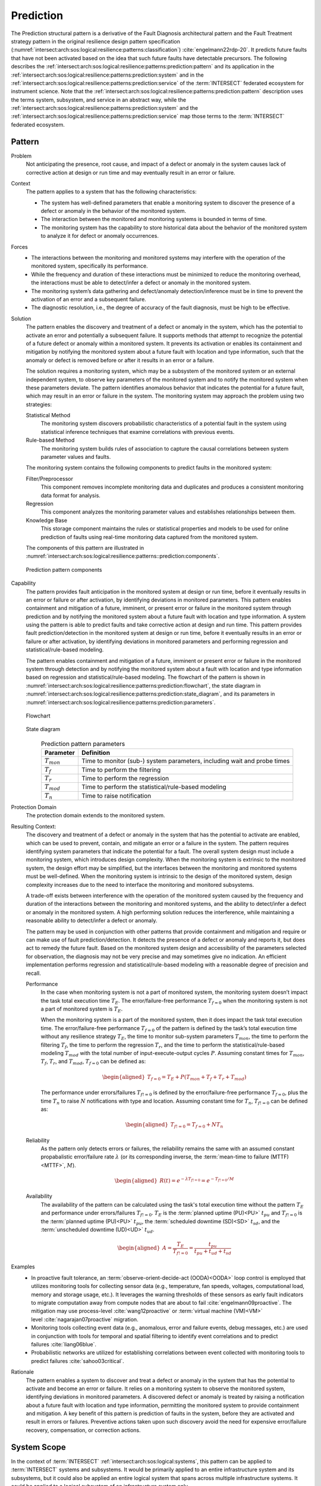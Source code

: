 .. _intersect:arch:sos:logical:resilience:patterns:prediction:

Prediction
==========

The Prediction structural pattern is a derivative of the Fault Diagnosis
architectural pattern and the Fault Treatment strategy pattern in the
original resilience design pattern specification
(:numref:`intersect:arch:sos:logical:resilience:patterns:classification`)
:cite:`engelmann22rdp-20`. It predicts future faults that have not been
activated based on the idea that such future faults have detectable
precursors. The following describes the
:ref:`intersect:arch:sos:logical:resilience:patterns:prediction:pattern`
and its application in the
:ref:`intersect:arch:sos:logical:resilience:patterns:prediction:system`
and in the
:ref:`intersect:arch:sos:logical:resilience:patterns:prediction:service`
of the :term:`INTERSECT` federated ecosystem for instrument science. Note that
the
:ref:`intersect:arch:sos:logical:resilience:patterns:prediction:pattern`
description uses the terms system, subsystem, and service in an abstract way,
while the
:ref:`intersect:arch:sos:logical:resilience:patterns:prediction:system`
and the
:ref:`intersect:arch:sos:logical:resilience:patterns:prediction:service`
map those terms to the :term:`INTERSECT` federated ecosystem.

.. _intersect:arch:sos:logical:resilience:patterns:prediction:pattern:

Pattern
-------

Problem
   Not anticipating the presence, root cause, and impact of a defect or
   anomaly in the system causes lack of corrective action at design or run
   time and may eventually result in an error or failure.

Context
   The pattern applies to a system that has the following characteristics:

   -  The system has well-defined parameters that enable a monitoring system
      to discover the presence of a defect or anomaly in the behavior of the
      monitored system.

   -  The interaction between the monitored and monitoring systems is bounded
      in terms of time.

   -  The monitoring system has the capability to store historical data about
      the behavior of the monitored system to analyze it for defect or anomaly
      occurrences.

Forces
   -  The interactions between the monitoring and monitored systems may
      interfere with the operation of the monitored system, specifically its
      performance.

   -  While the frequency and duration of these interactions must be minimized
      to reduce the monitoring overhead, the interactions must be able to
      detect/infer a defect or anomaly in the monitored system.

   -  The monitoring system’s data gathering and defect/anomaly
      detection/inference must be in time to prevent the activation of an
      error and a subsequent failure.

   -  The diagnostic resolution, i.e., the degree of accuracy of the fault
      diagnosis, must be high to be effective.

Solution
   The pattern enables the discovery and treatment of a defect or anomaly in
   the system, which has the potential to activate an error and potentially a
   subsequent failure. It supports methods that attempt to recognize the
   potential of a future defect or anomaly within a monitored system. It
   prevents its activation or enables its containment and mitigation by
   notifying the monitored system about a future fault with location and type
   information, such that the anomaly or defect is removed before or after it
   results in an error or a failure.

   The solution requires a monitoring system, which may be a subsystem of the
   monitored system or an external independent system, to observe key
   parameters of the monitored system and to notify the monitored system when
   these parameters deviate. The pattern identifies anomalous behavior that
   indicates the potential for a future fault, which may result in an error or
   failure in the system. The monitoring system may approach the problem using
   two strategies:

   Statistical Method
      The monitoring system discovers probabilistic characteristics of a
      potential fault in the system using statistical inference techniques
      that examine correlations with previous events.

   Rule-based Method
      The monitoring system builds rules of association to capture the causal
      correlations between system parameter values and faults.

   The monitoring system contains the following components to predict faults
   in the monitored system:

   Filter/Preprocessor
      This component removes incomplete monitoring data and duplicates and
      produces a consistent monitoring data format for analysis.

   Regression
      This component analyzes the monitoring parameter values and establishes
      relationships between them.

   Knowledge Base
      This storage component maintains the rules or statistical properties and
      models to be used for online prediction of faults using real-time
      monitoring data captured from the monitored system.

   The components of this pattern are illustrated in
   :numref:`intersect:arch:sos:logical:resilience:patterns::prediction:components`.
   
   .. figure:: monitoring/components.png
      :name: intersect:arch:sos:logical:resilience:patterns::prediction:components
      :align: center
      :alt: Prediction pattern components

      Prediction pattern components

Capability
   The pattern provides fault anticipation in the monitored system at design
   or run time, before it eventually results in an error or failure or after
   activation, by identifying deviations in monitored parameters. This pattern
   enables containment and mitigation of a future, imminent, or present error
   or failure in the monitored system through prediction and by notifying the
   monitored system about a future fault with location and type information. A
   system using the pattern is able to predict faults and take corrective
   action at design and run time. This pattern provides fault
   prediction/detection in the monitored system at design or run time, before
   it eventually results in an error or failure or after activation, by
   identifying deviations in monitored parameters and performing regression
   and statistical/rule-based modeling.

   The pattern enables containment and mitigation of a future, imminent or
   present error or failure in the monitored system through detection and by
   notifying the monitored system about a fault with location and type
   information based on regression and statistical/rule-based modeling. The
   flowchart of the pattern is shown in
   :numref:`intersect:arch:sos:logical:resilience:patterns:prediction:flowchart`,
   the state diagram in
   :numref:`intersect:arch:sos:logical:resilience:patterns:prediction:state_diagram`,
   and its parameters in
   :numref:`intersect:arch:sos:logical:resilience:patterns:prediction:parameters`.

   .. figure:: prediction/flowchart.png
      :name: intersect:arch:sos:logical:resilience:patterns:prediction:flowchart
      :align: center
      :alt: Flowchart
   
      Flowchart
   
   .. figure:: prediction/state_diagram.png
      :name: intersect:arch:sos:logical:resilience:patterns:prediction:state_diagram
      :align: center
      :alt: State diagram
   
      State diagram
   
   .. table:: Prediction pattern parameters
      :name: intersect:arch:sos:logical:resilience:patterns:prediction:parameters
      :align: center

      +-----------------+---------------------------------------------------+
      | Parameter       | Definition                                        |
      +=================+===================================================+
      | :math:`T_{mon}` | Time to monitor (sub-) system parameters,         |
      |                 | including wait and probe times                    |
      +-----------------+---------------------------------------------------+
      | :math:`T_{f}`   | Time to perform the filtering                     |
      +-----------------+---------------------------------------------------+
      | :math:`T_{r}`   | Time to perform the regression                    |
      +-----------------+---------------------------------------------------+
      | :math:`T_{mod}` | Time to perform the statistical/rule-based        |
      |                 | modeling                                          |
      +-----------------+---------------------------------------------------+
      | :math:`T_{n}`   | Time to raise notification                        |
      +-----------------+---------------------------------------------------+

Protection Domain
   The protection domain extends to the monitored system.

Resulting Context:
   The discovery and treatment of a defect or anomaly in the system that has
   the potential to activate are enabled, which can be used to prevent,
   contain, and mitigate an error or a failure in the system. The pattern
   requires identifying system parameters that indicate the potential for a
   fault. The overall system design must include a monitoring system, which
   introduces design complexity. When the monitoring system is extrinsic to
   the monitored system, the design effort may be simplified, but the
   interfaces between the monitoring and monitored systems must be
   well-defined. When the monitoring system is intrinsic to the design of the
   monitored system, design complexity increases due to the need to interface
   the monitoring and monitored subsystems.

   A trade-off exists between interference with the operation of the monitored
   system caused by the frequency and duration of the interactions between the
   monitoring and monitored systems, and the ability to detect/infer a defect
   or anomaly in the monitored system. A high performing solution reduces the
   interference, while maintaining a reasonable ability to detect/infer a
   defect or anomaly.

   The pattern may be used in conjunction with other patterns that provide
   containment and mitigation and require or can make use of fault
   prediction/detection. It detects the presence of a defect or anomaly and
   reports it, but does act to remedy the future fault. Based on the monitored
   system design and accessibility of the parameters selected for observation,
   the diagnosis may not be very precise and may sometimes give no indication.
   An efficient implementation performs regression and statistical/rule-based
   modeling with a reasonable degree of precision and recall.

   Performance
      In the case when monitoring system is not a part of monitored system,
      the monitoring system doesn’t impact the task total execution time
      :math:`T_{E}`. The error/failure-free performance :math:`T_{f=0}` when
      the monitoring system is not a part of monitored system is :math:`T_{E}`.

      When the monitoring system is a part of the monitored system, then it
      does impact the task total execution time. The error/failure-free
      performance :math:`T_{f=0}` of the pattern is defined by the task’s total
      execution time without any resilience strategy :math:`T_{E}`, the time to
      monitor sub-system parameters :math:`T_{mon}`, the time to perform the
      filtering :math:`T_{f}`, the time to perform the
      regression :math:`T_{r}`, and the time to perform the
      statistical/rule-based modeling :math:`T_{mod}` with the total number of
      input-execute-output cycles :math:`P`. Assuming constant times for
      :math:`T_{mon}`, :math:`T_{f}`, :math:`T_{r}`, and :math:`T_{mod}`,
      :math:`T_{f=0}` can be defined as:

      .. math::
      
         \begin{aligned}
            T_{f=0} = T_{E} + P(T_{mon} + T_{f} + T_{r} + T_{mod})
         \end{aligned}

      The performance under errors/failures :math:`T_{f!=0}` is defined by the
      error/failure-free performance :math:`T_{f=0}`, plus the time
      :math:`T_{n}` to raise :math:`N` notifications with type and location.
      Assuming constant time for :math:`T_{n}`, :math:`T_{f!=0}` can be defined
      as:

      .. math::
      
         \begin{aligned}
            T_{f!=0} = T_{f=0} + N T_{n}
         \end{aligned}

   Reliability
      As the pattern only detects errors or failures, the reliability remains
      the same with an assumed constant propabalistic error/failure rate
      :math:`\lambda` (or its corresponding inverse, the :term:`mean-time to
      failure (MTTF)<MTTF>`, :math:`M`).

      .. math::
      
         \begin{aligned}
            R(t) = e^{-\lambda T_{f!=0}} = e^{-T_{f!=0}/M}
         \end{aligned}

   Availability
      The availability of the pattern can be calculated using the task's total
      execution time without the pattern :math:`T_{E}` and performance under
      errors/failures :math:`T_{f!=0}`. :math:`T_{E}` is the :term:`planned
      uptime (PU)<PU>` :math:`t_{pu}` and :math:`T_{f!=0}` is the
      :term:`planned uptime (PU)<PU>` :math:`t_{pu}`, the :term:`scheduled
      downtime (SD)<SD>` :math:`t_{sd}`, and the :term:`unscheduled downtime
      (UD)<UD>` :math:`t_{ud}`.

      .. math::
      
         \begin{aligned}
           A = \frac{T_{E}}{T_{f!=0}} = \frac{t_{pu}}{t_{pu}+t_{ud}+t_{sd}}
         \end{aligned}

Examples
   -  In proactive fault tolerance, an :term:`observe-orient-decide-act
      (OODA)<OODA>` loop control is employed that utilizes monitoring tools for
      collecting sensor data (e.g., temperature, fan speeds, voltages,
      computational load, memory and storage usage, etc.). It leverages the
      warning thresholds of these sensors as early fault indicators to migrate
      computation away from compute nodes that are about to
      fail :cite:`engelmann09proactive`. The mitigation may use
      process-level :cite:`wang12proactive` or :term:`virtual machine
      (VM)<VM>` level :cite:`nagarajan07proactive` migration.

   -  Monitoring tools collecting event data (e.g., anomalous, error and
      failure events, debug messages, etc.) are used in conjunction with tools
      for temporal and spatial filtering to identify event correlations and to
      predict failures :cite:`liang06blue`.

   -  Probabilistic networks are utilized for establishing correlations
      between event collected with monitoring tools to predict
      failures :cite:`sahoo03critical`.

Rationale
   The pattern enables a system to discover and treat a defect or anomaly in
   the system that has the potential to activate and become an error or
   failure. It relies on a monitoring system to observe the monitored system,
   identifying deviations in monitored parameters. A discovered defect or
   anomaly is treated by raising a notification about a future fault with
   location and type information, permitting the monitored system to provide
   containment and mitigation. A key benefit of this pattern is prediction of
   faults in the system, before they are activated and result in errors or
   failures. Preventive actions taken upon such discovery avoid the need for
   expensive error/failure recovery, compensation, or correction actions.

.. _intersect:arch:sos:logical:resilience:patterns:prediction:system:

System Scope
------------

In the context of :term:`INTERSECT` :ref:`intersect:arch:sos:logical:systems`,
this pattern can be applied to :term:`INTERSECT` systems and subsystems. It
would be primarily applied to an entire infrastructure system and its
subsystems, but it could also be applied an entire logical system that spans
across multiple infrastructure systems. It could be applied to a logical
subsystem of an infrastructure system only.

.. _intersect:arch:sos:logical:resilience:patterns:prediction:service:

Service Scope
-------------

In the context of :term:`INTERSECT` :ref:`intersect:arch:sos:logical:systems`,
this pattern can be applied to an :term:`INTERSECT` service. If it is applied
to a group of services, then this is typically within the
:ref:`intersect:arch:sos:logical:resilience:patterns:prediction:system`.

